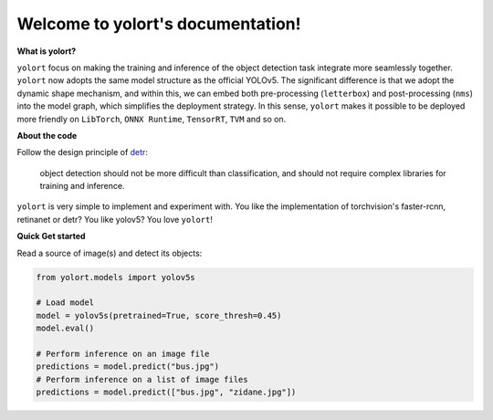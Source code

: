 Welcome to yolort's documentation!
==================================

.. _what-is-yolort:

**What is yolort?**

``yolort`` focus on making the training and inference of the object detection task
integrate more seamlessly together. ``yolort`` now adopts the same model
structure as the official YOLOv5. The significant difference is that we adopt
the dynamic shape mechanism, and within this, we can embed both pre-processing
(``letterbox``) and post-processing (``nms``) into the model graph, which
simplifies the deployment strategy. In this sense, ``yolort`` makes it possible
to be deployed more friendly on ``LibTorch``, ``ONNX Runtime``, ``TensorRT``, ``TVM``
and so on.

.. _about-the-code:

**About the code**

Follow the design principle of `detr <https://github.com/facebookresearch/detr>`_:

..

   object detection should not be more difficult than classification, and should
   not require complex libraries for training and inference.

``yolort`` is very simple to implement and experiment with. You like the implementation
of torchvision's faster-rcnn, retinanet or detr? You like yolov5? You love ``yolort``!

.. _quick-get-stated:

**Quick Get started**

Read a source of image(s) and detect its objects:

.. code:: python

   from yolort.models import yolov5s

   # Load model
   model = yolov5s(pretrained=True, score_thresh=0.45)
   model.eval()

   # Perform inference on an image file
   predictions = model.predict("bus.jpg")
   # Perform inference on a list of image files
   predictions = model.predict(["bus.jpg", "zidane.jpg"])
